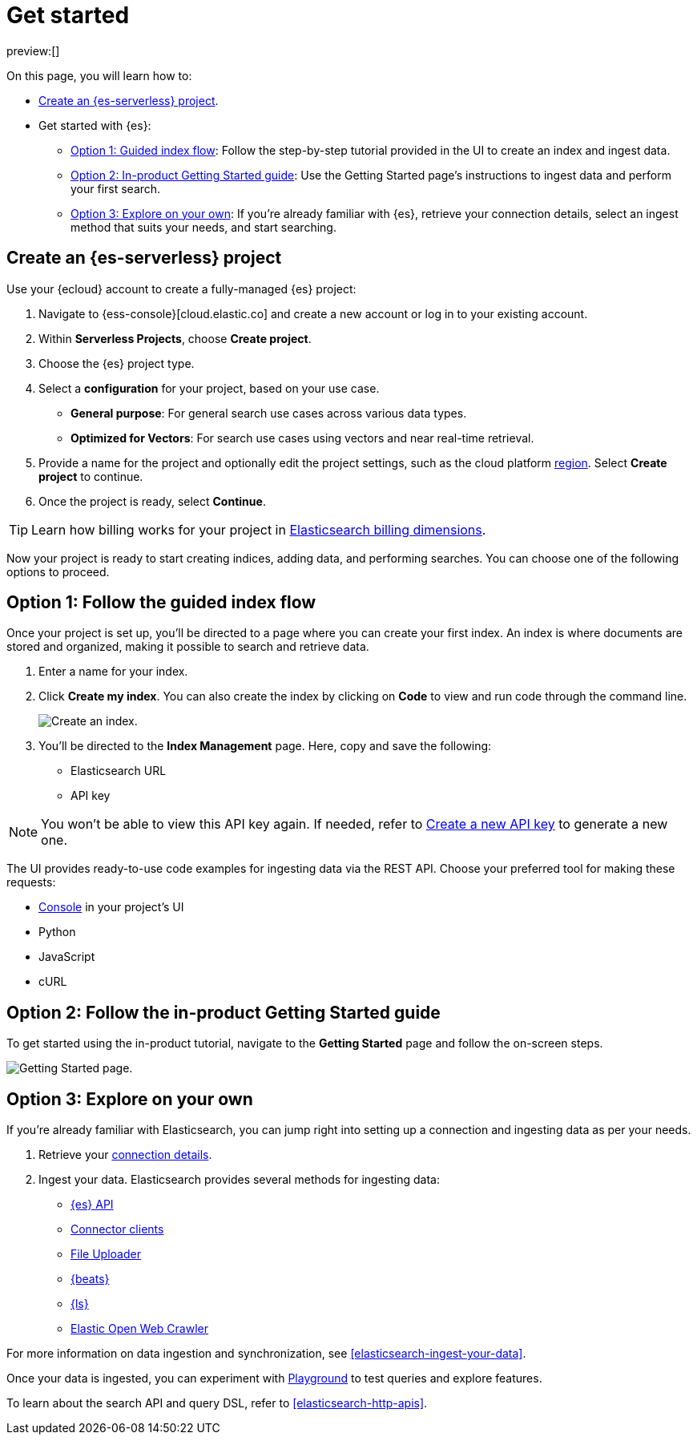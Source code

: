 [[elasticsearch-get-started]]
= Get started

// :description: Get started with {es3} in a few steps
// :keywords: serverless, elasticsearch, getstarted, overview

preview:[]

On this page, you will learn how to:

- <<elasticsearch-get-started-create-project,Create an {es-serverless} project>>.

- Get started with {es}:
  * <<elasticsearch-follow-guided-index-flow,Option 1: Guided index flow>>: 
    Follow the step-by-step tutorial provided in the UI to create an index and ingest data.

  * <<elasticsearch-follow-in-product-getting-started,Option 2: In-product Getting Started guide>>: 
    Use the Getting Started page's instructions to ingest data and perform your first search.

  * <<elasticsearch-explore-on-your-own,Option 3: Explore on your own>>: 
    If you're already familiar with {es}, retrieve your connection details, select an ingest method that suits your needs, and start searching.

[discrete]
[[elasticsearch-get-started-create-project]]
== Create an {es-serverless} project

Use your {ecloud} account to create a fully-managed {es} project:

. Navigate to {ess-console}[cloud.elastic.co] and create a new account or log in to your existing account.
. Within **Serverless Projects**, choose **Create project**.
. Choose the {es} project type.
. Select a **configuration** for your project, based on your use case.
+
** **General purpose**: For general search use cases across various data types.
** **Optimized for Vectors**: For search use cases using vectors and near real-time retrieval.
. Provide a name for the project and optionally edit the project settings, such as the cloud platform <<regions,region>>.
Select **Create project** to continue.
. Once the project is ready, select **Continue**.

[TIP]
====
Learn how billing works for your project in <<elasticsearch-billing,Elasticsearch billing dimensions>>.
====

Now your project is ready to start creating indices, adding data, and performing searches. You can choose one of the following options to proceed.

[discrete]
[[elasticsearch-follow-guided-index-flow]]
== Option 1: Follow the guided index flow

Once your project is set up, you'll be directed to a page where you can create your first index. 
An index is where documents are stored and organized, making it possible to search and retrieve data.

. Enter a name for your index.
. Click *Create my index*. You can also create the index by clicking on *Code* to view and run code through the command line.
+
image::images/get-started-create-an-index.png[Create an index.]

. You’ll be directed to the *Index Management* page. Here, copy and save the following:
- Elasticsearch URL
- API key

[NOTE]
====
You won’t be able to view this API key again. If needed, refer to <<elasticsearch-get-started-create-api-key,Create a new API key>> to generate a new one.
====

The UI provides ready-to-use code examples for ingesting data via the REST API. 
Choose your preferred tool for making these requests:

* <<devtools-run-api-requests-in-the-console, Console>> in your project's UI
* Python 
* JavaScript 
* cURL

[discrete]
[[elasticsearch-follow-in-product-getting-started]]
== Option 2: Follow the in-product Getting Started guide

To get started using the in-product tutorial, navigate to the *Getting Started* page and follow the on-screen steps.

image::images/getting-started-page.png[Getting Started page.]

[discrete]
[[elasticsearch-explore-on-your-own]]
== Option 3: Explore on your own

If you're already familiar with Elasticsearch, you can jump right into setting up a connection and ingesting data as per your needs.

. Retrieve your <<elasticsearch-connecting-to-es-serverless-endpoint,connection details>>.
. Ingest your data. Elasticsearch provides several methods for ingesting data:
* <<elasticsearch-ingest-data-through-api,{es} API>>
* <<elasticsearch-ingest-data-through-integrations-connector-client,Connector clients>>
* <<elasticsearch-ingest-data-file-upload,File Uploader>>
* <<elasticsearch-ingest-data-through-beats,{beats}>>
* <<elasticsearch-ingest-data-through-logstash,{ls}>>
* https://github.com/elastic/crawler[Elastic Open Web Crawler]

For more information on data ingestion and synchronization, 
see <<elasticsearch-ingest-your-data>>. 

Once your data is ingested, you can experiment with <<elasticsearch-playground,Playground>> to test queries and explore features.

To learn about the search API and query DSL, refer to <<elasticsearch-http-apis>>.

////
/*
- <DocLink slug="/serverless/elasticsearch/search-your-data" />
- <DocLink slug="/serverless/elasticsearch/search-your-data-the-search-api" />
*/
////